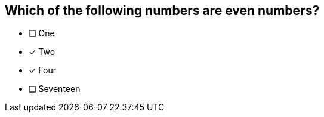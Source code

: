 [.question]
== Which of the following numbers are even numbers?

* [ ] One
* [x] Two
* [x] Four
* [ ] Seventeen


